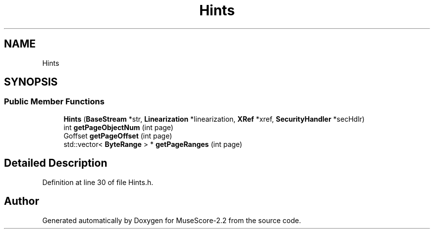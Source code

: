 .TH "Hints" 3 "Mon Jun 5 2017" "MuseScore-2.2" \" -*- nroff -*-
.ad l
.nh
.SH NAME
Hints
.SH SYNOPSIS
.br
.PP
.SS "Public Member Functions"

.in +1c
.ti -1c
.RI "\fBHints\fP (\fBBaseStream\fP *str, \fBLinearization\fP *linearization, \fBXRef\fP *xref, \fBSecurityHandler\fP *secHdlr)"
.br
.ti -1c
.RI "int \fBgetPageObjectNum\fP (int page)"
.br
.ti -1c
.RI "Goffset \fBgetPageOffset\fP (int page)"
.br
.ti -1c
.RI "std::vector< \fBByteRange\fP > * \fBgetPageRanges\fP (int page)"
.br
.in -1c
.SH "Detailed Description"
.PP 
Definition at line 30 of file Hints\&.h\&.

.SH "Author"
.PP 
Generated automatically by Doxygen for MuseScore-2\&.2 from the source code\&.
